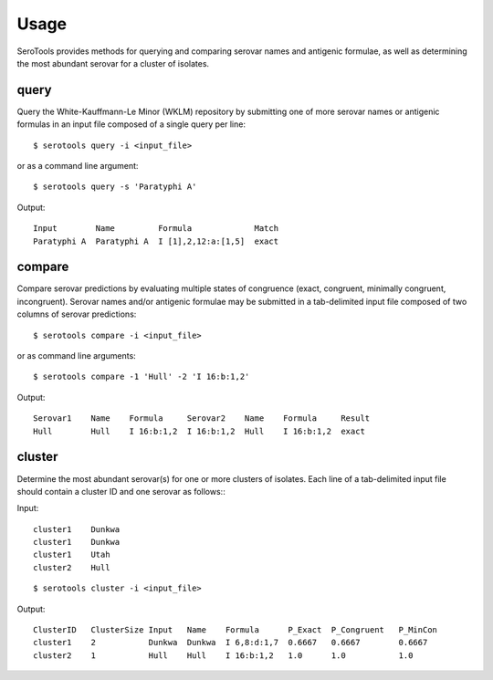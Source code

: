 ========
Usage
========

.. highlight:: none

SeroTools provides methods for querying and comparing serovar names and antigenic formulae, 
as well as determining the most abundant serovar for a cluster of isolates.

.. _query-label:

query
-----

Query the White-Kauffmann-Le Minor (WKLM) repository by submitting one of more 
serovar names or antigenic formulas in an input file composed of a single query per line:: 

    $ serotools query -i <input_file>
    
or as a command line argument::

    $ serotools query -s 'Paratyphi A'
    
Output::

    Input        Name         Formula             Match
    Paratyphi A  Paratyphi A  I [1],2,12:a:[1,5]  exact

.. _compare-label:

compare
-------

Compare serovar predictions by evaluating multiple states of congruence (exact, congruent,
minimally congruent, incongruent). Serovar names and/or antigenic formulae may be submitted 
in a tab-delimited input file composed of two columns of serovar predictions::  

    $ serotools compare -i <input_file>

or as command line arguments::

    $ serotools compare -1 'Hull' -2 'I 16:b:1,2'

Output::

    Serovar1    Name    Formula     Serovar2    Name    Formula     Result
    Hull        Hull    I 16:b:1,2  I 16:b:1,2  Hull    I 16:b:1,2  exact

.. _cluster-label:

cluster
-------
Determine the most abundant serovar(s) for one or more clusters of isolates. Each line
of a tab-delimited input file should contain a cluster ID and one serovar as follows:::

Input::

    cluster1	Dunkwa
    cluster1	Dunkwa
    cluster1	Utah
    cluster2	Hull
    
::

    $ serotools cluster -i <input_file>
    
Output::

    ClusterID   ClusterSize Input   Name    Formula      P_Exact  P_Congruent	P_MinCon
    cluster1    2           Dunkwa  Dunkwa  I 6,8:d:1,7  0.6667   0.6667        0.6667
    cluster2    1           Hull    Hull    I 16:b:1,2   1.0      1.0           1.0
    

